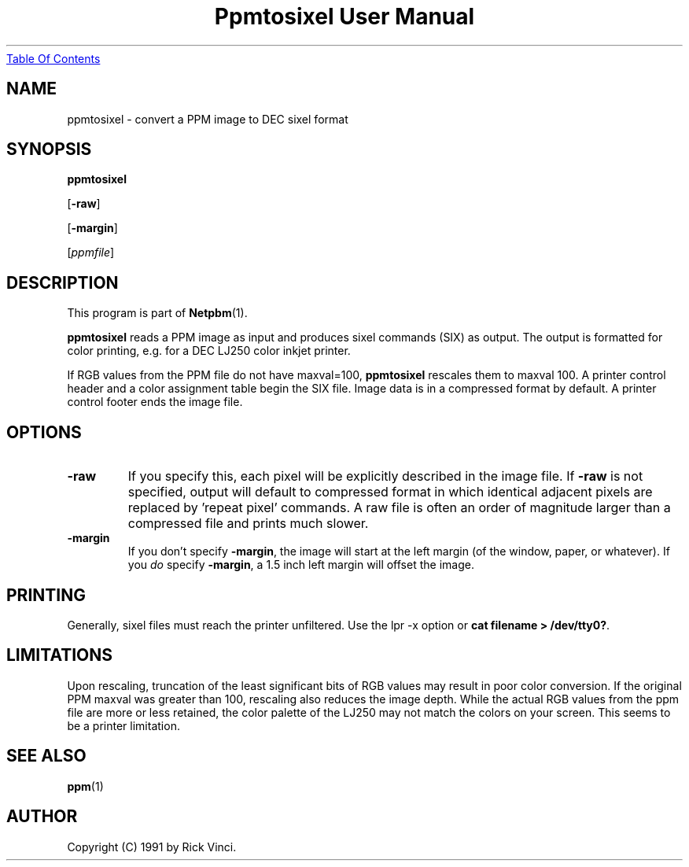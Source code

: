 ." This man page was generated by the Netpbm tool 'makeman' from HTML source.
." Do not hand-hack it!  If you have bug fixes or improvements, please find
." the corresponding HTML page on the Netpbm website, generate a patch
." against that, and send it to the Netpbm maintainer.
.TH "Ppmtosixel User Manual" 0 "26 April 1991" "netpbm documentation"
.UR ppmtosixel.html#index
Table Of Contents
.UE
\&

.UN lbAB
.SH NAME

ppmtosixel - convert a PPM image to DEC sixel format

.UN lbAC
.SH SYNOPSIS

\fBppmtosixel\fP

[\fB-raw\fP]

[\fB-margin\fP]

[\fIppmfile\fP]

.UN lbAD
.SH DESCRIPTION
.PP
This program is part of
.BR Netpbm (1).
.PP
\fBppmtosixel\fP reads a PPM image as input and produces sixel
commands (SIX) as output.  The output is formatted for color printing,
e.g. for a DEC LJ250 color inkjet printer.
.PP
If RGB values from the PPM file do not have maxval=100,
\fBppmtosixel\fP rescales them to maxval 100.  A printer control
header and a color assignment table begin the SIX file.  Image data is
in a compressed format by default.  A printer control footer ends the
image file.

.UN lbAE
.SH OPTIONS


.TP
\fB-raw\fP
If you specify this, each pixel will be explicitly described in
the image file.  If \fB-raw\fP is not specified, output will default
to compressed format in which identical adjacent pixels are replaced
by 'repeat pixel' commands.  A raw file is often an order of
magnitude larger than a compressed file and prints much slower.

.TP
\fB-margin\fP
If you don't specify \fB-margin\fP, the image will start at the
left margin (of the window, paper, or whatever).  If you \fIdo\fP
specify \fB-margin\fP, a 1.5 inch left margin will offset the image.



.UN lbAF
.SH PRINTING
.PP
Generally, sixel files must reach the printer unfiltered.
Use the lpr -x option or \fBcat filename > /dev/tty0?\fP.

.UN lbAG
.SH LIMITATIONS

Upon rescaling, truncation of the least significant bits of RGB values
may result in poor color conversion.  If the original PPM maxval was
greater than 100, rescaling also reduces the image depth.  While the
actual RGB values from the ppm file are more or less retained, the
color palette of the LJ250 may not match the colors on your screen.
This seems to be a printer limitation.

.UN lbAH
.SH SEE ALSO
.BR ppm (1)

.UN lbAI
.SH AUTHOR

Copyright (C) 1991 by Rick Vinci.
